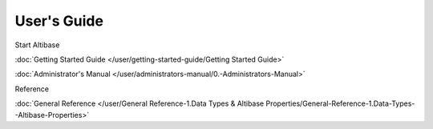 User's Guide
===================

Start Altibase

:doc:`Getting Started Guide </user/getting-started-guide/Getting Started Guide>`

:doc:`Administrator's Manual </user/administrators-manual/0.-Administrators-Manual>`

Reference

:doc:`General Reference </user/General Reference-1.Data Types & Altibase Properties/General-Reference-1.Data-Types--Altibase-Properties>`